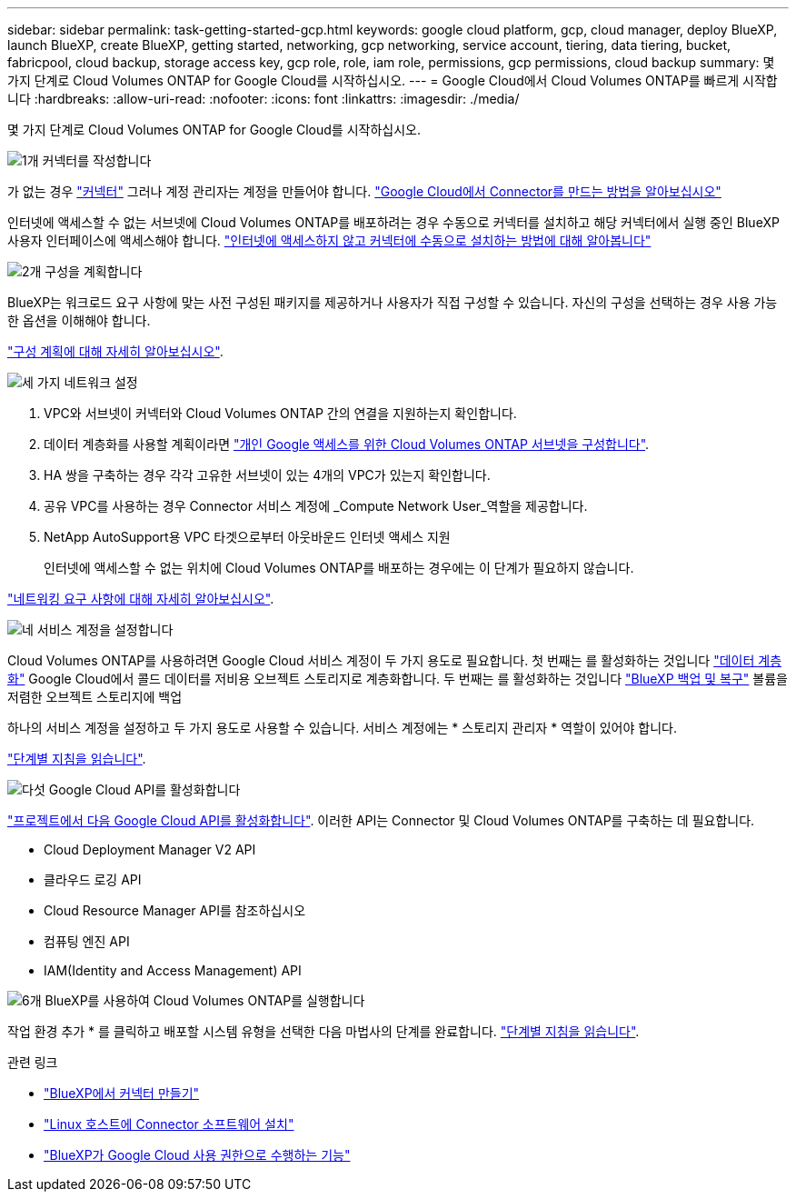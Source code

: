---
sidebar: sidebar 
permalink: task-getting-started-gcp.html 
keywords: google cloud platform, gcp, cloud manager, deploy BlueXP, launch BlueXP, create BlueXP, getting started, networking, gcp networking, service account, tiering, data tiering, bucket, fabricpool, cloud backup, storage access key, gcp role, role, iam role, permissions, gcp permissions, cloud backup 
summary: 몇 가지 단계로 Cloud Volumes ONTAP for Google Cloud를 시작하십시오. 
---
= Google Cloud에서 Cloud Volumes ONTAP를 빠르게 시작합니다
:hardbreaks:
:allow-uri-read: 
:nofooter: 
:icons: font
:linkattrs: 
:imagesdir: ./media/


[role="lead"]
몇 가지 단계로 Cloud Volumes ONTAP for Google Cloud를 시작하십시오.

.image:https://raw.githubusercontent.com/NetAppDocs/common/main/media/number-1.png["1개"] 커넥터를 작성합니다
[role="quick-margin-para"]
가 없는 경우 https://docs.netapp.com/us-en/bluexp-setup-admin/concept-connectors.html["커넥터"^] 그러나 계정 관리자는 계정을 만들어야 합니다. https://docs.netapp.com/us-en/bluexp-setup-admin/task-quick-start-connector-google.html["Google Cloud에서 Connector를 만드는 방법을 알아보십시오"^]

[role="quick-margin-para"]
인터넷에 액세스할 수 없는 서브넷에 Cloud Volumes ONTAP를 배포하려는 경우 수동으로 커넥터를 설치하고 해당 커넥터에서 실행 중인 BlueXP 사용자 인터페이스에 액세스해야 합니다. https://docs.netapp.com/us-en/bluexp-setup-admin/task-quick-start-private-mode.html["인터넷에 액세스하지 않고 커넥터에 수동으로 설치하는 방법에 대해 알아봅니다"^]

.image:https://raw.githubusercontent.com/NetAppDocs/common/main/media/number-2.png["2개"] 구성을 계획합니다
[role="quick-margin-para"]
BlueXP는 워크로드 요구 사항에 맞는 사전 구성된 패키지를 제공하거나 사용자가 직접 구성할 수 있습니다. 자신의 구성을 선택하는 경우 사용 가능한 옵션을 이해해야 합니다.

[role="quick-margin-para"]
link:task-planning-your-config-gcp.html["구성 계획에 대해 자세히 알아보십시오"].

.image:https://raw.githubusercontent.com/NetAppDocs/common/main/media/number-3.png["세 가지"] 네트워크 설정
[role="quick-margin-list"]
. VPC와 서브넷이 커넥터와 Cloud Volumes ONTAP 간의 연결을 지원하는지 확인합니다.
. 데이터 계층화를 사용할 계획이라면 https://cloud.google.com/vpc/docs/configure-private-google-access["개인 Google 액세스를 위한 Cloud Volumes ONTAP 서브넷을 구성합니다"^].
. HA 쌍을 구축하는 경우 각각 고유한 서브넷이 있는 4개의 VPC가 있는지 확인합니다.
. 공유 VPC를 사용하는 경우 Connector 서비스 계정에 _Compute Network User_역할을 제공합니다.
. NetApp AutoSupport용 VPC 타겟으로부터 아웃바운드 인터넷 액세스 지원
+
인터넷에 액세스할 수 없는 위치에 Cloud Volumes ONTAP를 배포하는 경우에는 이 단계가 필요하지 않습니다.



[role="quick-margin-para"]
link:reference-networking-gcp.html["네트워킹 요구 사항에 대해 자세히 알아보십시오"].

.image:https://raw.githubusercontent.com/NetAppDocs/common/main/media/number-4.png["네"] 서비스 계정을 설정합니다
[role="quick-margin-para"]
Cloud Volumes ONTAP를 사용하려면 Google Cloud 서비스 계정이 두 가지 용도로 필요합니다. 첫 번째는 를 활성화하는 것입니다 link:concept-data-tiering.html["데이터 계층화"] Google Cloud에서 콜드 데이터를 저비용 오브젝트 스토리지로 계층화합니다. 두 번째는 를 활성화하는 것입니다 https://docs.netapp.com/us-en/bluexp-backup-recovery/concept-backup-to-cloud.html["BlueXP 백업 및 복구"^] 볼륨을 저렴한 오브젝트 스토리지에 백업

[role="quick-margin-para"]
하나의 서비스 계정을 설정하고 두 가지 용도로 사용할 수 있습니다. 서비스 계정에는 * 스토리지 관리자 * 역할이 있어야 합니다.

[role="quick-margin-para"]
link:task-creating-gcp-service-account.html["단계별 지침을 읽습니다"].

.image:https://raw.githubusercontent.com/NetAppDocs/common/main/media/number-5.png["다섯"] Google Cloud API를 활성화합니다
[role="quick-margin-para"]
https://cloud.google.com/apis/docs/getting-started#enabling_apis["프로젝트에서 다음 Google Cloud API를 활성화합니다"^]. 이러한 API는 Connector 및 Cloud Volumes ONTAP를 구축하는 데 필요합니다.

[role="quick-margin-list"]
* Cloud Deployment Manager V2 API
* 클라우드 로깅 API
* Cloud Resource Manager API를 참조하십시오
* 컴퓨팅 엔진 API
* IAM(Identity and Access Management) API


.image:https://raw.githubusercontent.com/NetAppDocs/common/main/media/number-6.png["6개"] BlueXP를 사용하여 Cloud Volumes ONTAP를 실행합니다
[role="quick-margin-para"]
작업 환경 추가 * 를 클릭하고 배포할 시스템 유형을 선택한 다음 마법사의 단계를 완료합니다. link:task-deploying-gcp.html["단계별 지침을 읽습니다"].

.관련 링크
* https://docs.netapp.com/us-en/bluexp-setup-admin/task-quick-start-connector-google.html["BlueXP에서 커넥터 만들기"^]
* https://docs.netapp.com/us-en/bluexp-setup-admin/task-install-connector-on-prem.html["Linux 호스트에 Connector 소프트웨어 설치"^]
* https://docs.netapp.com/us-en/bluexp-setup-admin/reference-permissions-gcp.html["BlueXP가 Google Cloud 사용 권한으로 수행하는 기능"^]

